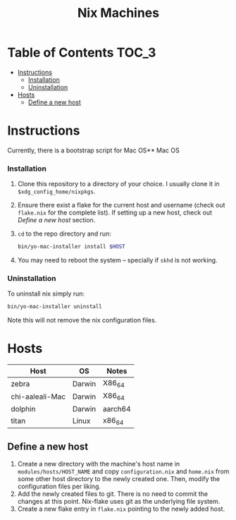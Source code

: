 #+TITLE: Nix Machines

* Table of Contents :TOC_3:
- [[#instructions][Instructions]]
    - [[#installation][Installation]]
    - [[#uninstallation][Uninstallation]]
- [[#hosts][Hosts]]
  - [[#define-a-new-host][Define a new host]]

* Instructions
Currently, there is a bootstrap script for Mac OS** Mac OS
*** Installation
1. Clone this repository to a directory of your choice. I usually clone it in
   ~$xdg_config_home/nixpkgs~.
2. Ensure there exist a flake for the current host and username (check out
   ~flake.nix~ for the complete list). If setting up a new host, check out [[*Define a new host][Define
   a new host]] section.
3. ~cd~ to the repo directory and run:
   #+BEGIN_SRC bash
   bin/yo-mac-installer install $HOST
   #+END_SRC
4. You may need to reboot the system -- specially if ~skhd~ is not working.
*** Uninstallation
To uninstall nix simply run:
#+BEGIN_SRC bash
bin/yo-mac-installer uninstall
#+END_SRC
Note this will not remove the nix configuration files.

* Hosts
|-----------------+--------+---------|
| Host            | OS     | Notes   |
|-----------------+--------+---------|
| zebra           | Darwin | X86_64  |
| chi-aaleali-Mac | Darwin | X86_64  |
| dolphin         | Darwin | aarch64 |
| titan           | Linux  | x86_64  |
|-----------------+--------+---------|

** Define a new host
1) Create a new directory with the machine's host name in
   ~modules/hosts/HOST_NAME~ and copy ~configuration.nix~ and ~home.nix~ from some
   other host directory to the newly created one. Then, modify the configuration
   files per liking.
2) Add the newly created files to git. There is no need to commit the changes at
   this point. Nix-flake uses git as the underlying file system.
3) Create a new flake entry in ~flake.nix~ pointing to the newly added host.
